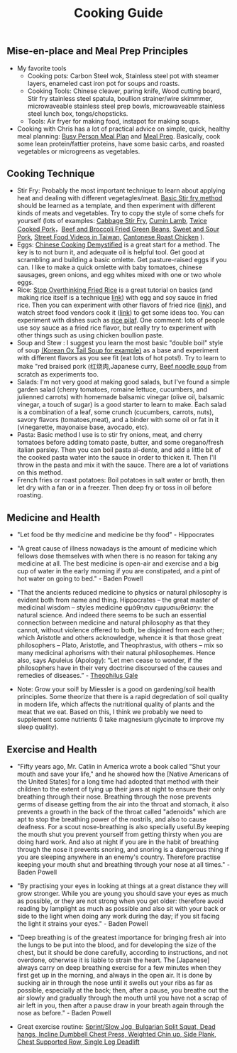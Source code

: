 #+title: Cooking Guide
** Mise-en-place and Meal Prep Principles
- My favorite tools
   - Cooking pots: Carbon Steel wok, Stainless steel pot with steamer layers, enameled cast iron pot for soups and roasts.
   - Cooking Tools: Chinese cleaver, paring knife, Wood cutting board, Stir fry stainless steel spatula, boullion strainer/wire skimmmer, microwaveable stainless steel prep bowls, microwaveable stainless steel lunch box, tongs/chopsticks.
   - Tools: Air fryer for making food, instapot for making soups.
- Cooking with Chris has a lot of practical advice on simple, quick, healthy meal planning: [[https://x.com/coookwithchris/status/1919744081611125031][Busy Person Meal Plan]] and [[https://x.com/coookwithchris/status/1908851889950581166][Meal Prep]]. Basically, cook some lean protein/fattier proteins, have some basic carbs, and roasted vegetables or microgreens as vegetables.

** Cooking Technique 
- Stir Fry: Probably the most important technique to learn about applying heat and dealing with different vegetagles/meat.  [[https://www.youtube.com/watch?v=WujehK7kYLM\&list=PLvgcfeibGofLRj0GENLMoOjq1zek1SSt8\&index=7][Basic Stir fry method]] should be learned as a template, and then experiment with different kinds of meats and vegetables. Try to copy the style of some chefs for yourself (lots of examples: [[https://www.youtube.com/watch?v=rDPlZTBzP-M][Cabbage Stir Fry]], [[https://www.youtube.com/watch?v=rLwmjUHv-C4][Cumin Lamb]], [[https://www.youtube.com/watch?v=EJIojMLLs2g\&list=PLvgcfeibGofLRj0GENLMoOjq1zek1SSt8\&index=10][Twice Cooked Pork]]，[[https://www.youtube.com/watch?v=i-fU6MCPZ2M][Beef and Broccoli]],[[https://www.youtube.com/watch?v=c78AKzRREoI][Fried Green Beans]], [[https://www.youtube.com/watch?v=hz-NYEizX10][Sweet and Sour Pork]], [[https://www.youtube.com/watch?v=1uZtX_7go_o][Street Food Videos in Taiwan]], [[https://www.youtube.com/watch?v=z_LAJKezDOs][Cantonese Roast Chicken]] ). 
- Eggs:   [[https://www.youtube.com/watch?v=ONYflj0I2QI][Chinese Cooking Demystified]] is a great start for a method. The key is to not burn it, and adequate oil is helpful tool. Get good at scrambling and building a basic omlette. Get pasture-raised eggs if you can. I like to make a quick omlette with baby tomatoes, chinese sausages, green onions, and egg whites mixed with one or two whole eggs. 
- Rice: [[https://www.youtube.com/watch?v=owUiKyx4chI][Stop Overthinking Fried Rice]] is a great tutorial on basics (and making rice itself is a technique [[https://www.youtube.com/watch?v=XjHQoYAp9I0][link]]) with egg and soy sauce in fried rice. Then you can experiment with other flavors of fried rice ([[https://www.youtube.com/watch?v=n10xBmqehik][link]]), and watch street food vendors cook it ([[https://www.youtube.com/watch?v=kAKUtnv42Wo][link]]) to get some ideas too. You can experiment with dishes such as [[https://www.youtube.com/watch?v=r7rFBwuZITc][rice pilaf]]. One comment: lots of people use soy sauce as a fried rice flavor, but really try to experiment with other things such as using chicken boullion paste. 
- Soup and Stew : I suggest you learn the most basic "double boil" style of soup [[https://www.youtube.com/watch?v=d6_gi_6SrXA][(Korean Ox Tail Soup for example)]] as a base and experiment with different flavors as you see fit (eat lots of hot pots!).  Try to learn to make "red braised pork (红烧肉,Japanese curry, [[https://www.youtube.com/watch?v=2Yk-CuAravk][Beef noodle soup]] from scratch as experiments too. 
- Salads: I'm not very good at making good salads, but I've found a simple garden salad (cherry tomatoes, romaine lettuce, cucumbers, and julienned carrots) with homemade balsamic vinegar (olive oil, balsamic vinegar, a touch of sugar) is a good starter to learn to make.  Each salad is a combination of a leaf, some crunch (cucumbers, carrots, nuts), savory flavors (tomatoes,meat), and a binder with some oil or fat in it (vinegarette, mayonaise base, avocado, etc).
- Pasta: Basic method I use is to stir fry onions, meat, and cherry tomatoes before adding tomato paste, butter, and some oregano/fresh italian parsley. Then you can boil pasta al-dente, and add a little bit of the cooked pasta water into the sauce in order to thicken it. Then I'll throw in the  pasta and mix it with the sauce. There are a lot of variations on this method.
- French fries or roast potatoes: Boil potatoes in salt water or broth, then let dry with a fan or in a freezer. Then deep fry or toss in oil before roasting.

 
  
** Medicine and Health
- "Let food be thy medicine and medicine be thy food" - Hippocrates

- "A great cause of illness nowadays is the amount of medicine which fellows dose themselves with when there is no reason for taking any medicine at all. The best medicine is open-air and exercise and a big cup of water in the early morning if you are constipated, and a pint of hot water on going to bed."  - Baden Powell

- "That the ancients reduced medicine to physics or natural philosophy is evident both from name and thing. Hippocrates – the great master of medicinal wisdom – styles medicine φμάθησιν εμφυσιωθείσην: the natural science. And indeed there seems to be such an essential connection between medicine and natural philosophy as that they cannot, without violence offered to both, be disjoined from each other; which Aristotle and others acknowledge, whence it is that those great philosophers – Plato, Aristotle, and Theophrastus, with others – mix so many medicinal aphorisms with their natural philosophemes. Hence also, says Apuleius (Apology): “Let men cease to wonder, if the philosophers have in their very doctrine discoursed of the causes and remedies of diseases.” - [[https://static1.squarespace.com/static/651f101864aa9b577105268c/t/66927823baa5432de62fc48a/1720875043665/Health+Guide+of+the+Ancients_+Gale%27s+Microcosm.pdf%29][Theophilus Gale]]

- Note: Grow your soil! by Miessler is a good on gardening/soil health principles. Some theorize that there is a rapid degredation of soil quality in modern life, which affects the nutritional quality of plants and the meat that we eat. Based on this, I think we probably we need to supplement some nutrients (I take magnesium glycinate to improve my sleep quality). 

** Exercise and Health

-  "Fifty years ago, Mr. Catlin in America wrote a book called "Shut your mouth and save your life," and he showed how the [Native Americans of the United States] for a long time had adopted that method with their children to the extent of tying up their jaws at night to ensure their only breathing through their nose. Breathing through the nose prevents germs of disease getting from the air into the throat and stomach, it also prevents a growth in the back of the throat called "adenoids" which are apt to stop the breathing power of the nostrils, and also to cause deafness. For a scout nose-breathing is also specially useful.By keeping the mouth shut you prevent yourself from getting thirsty when you are doing hard work. And also at night if you are in the habit of breathing through the nose it prevents snoring, and snoring is a dangerous thing if you are sleeping anywhere in an enemy's country. Therefore practise keeping your mouth shut and breathing through your nose at all times." -  Baden Powell 

- "By practising your eyes in looking at things at a great distance they will grow stronger. While you are young you should save your eyes as much as possible, or they are not strong when you get older: therefore avoid reading by lamplight as much as possible and also sit with your back or side to the light when doing any work during the day; if you sit facing the light it strains your eyes." -  Baden Powell

- "Deep breathing is of the greatest importance for bringing fresh air into the lungs to be put into the blood, and for developing the size of the chest, but it should be done carefully, according to instructions, and not overdone, otherwise it is liable to strain the heart. The [Japanese] always carry on deep breathing exercise for a few minutes when they first get up in the morning, and always in the open air. It is done by sucking air in through the nose until it swells out your ribs as far as possible, especially at the back; then, after a pause, you breathe out the air slowly and gradually through the mouth until you have not a scrap of air left in you, then after a pause draw in your breath again through the nose as before." -  Baden Powell

- Great exercise routine: [[https://x.com/brettboettcher1/status/1940023935635984705][Sprint/Slow Jog, Bulgarian Split Squat, Dead hangs, Incline Dumbbell Chest Press, Weighted Chin up, Side Plank, Chest Supported Row, Single Leg Deadlift]]
